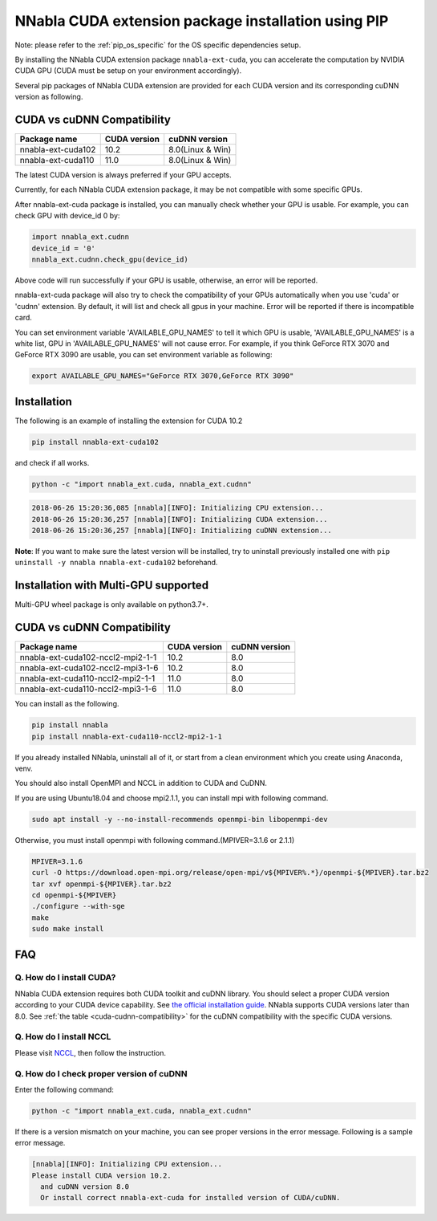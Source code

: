 .. _pip-installation-cuda:

NNabla CUDA extension package installation using PIP
====================================================

Note: please refer to the :ref:`pip_os_specific` for the OS specific dependencies setup.

By installing the NNabla CUDA extension package ``nnabla-ext-cuda``, you can accelerate the computation by NVIDIA CUDA GPU (CUDA must be setup on your environment accordingly).

Several pip packages of NNabla CUDA extension are provided for each CUDA version and its corresponding cuDNN version as following.

.. _cuda-cudnn-compatibility:

CUDA vs cuDNN Compatibility
---------------------------

================== ============ =====================
Package name       CUDA version cuDNN version
================== ============ =====================
nnabla-ext-cuda102 10.2         8.0(Linux & Win)
nnabla-ext-cuda110 11.0         8.0(Linux & Win)
================== ============ =====================

The latest CUDA version is always preferred if your GPU accepts.

Currently, for each NNabla CUDA extension package, it may be not compatible with some specific GPUs.

After nnabla-ext-cuda package is installed, you can manually check whether your GPU is usable.
For example, you can check GPU with device_id 0 by:

.. code-block:: python

   import nnabla_ext.cudnn
   device_id = '0'
   nnabla_ext.cudnn.check_gpu(device_id)

Above code will run successfully if your GPU is usable, otherwise, an error will be reported.

nnabla-ext-cuda package will also try to check the compatibility of your GPUs automatically when you use 'cuda' or 'cudnn' extension.
By default, it will list and check all gpus in your machine. Error will be reported if there is incompatible card.

You can set environment variable 'AVAILABLE_GPU_NAMES' to tell it which GPU is usable, 'AVAILABLE_GPU_NAMES' is a white list, GPU in 'AVAILABLE_GPU_NAMES' will not cause error.
For example, if you think GeForce RTX 3070 and GeForce RTX 3090 are usable, you can set environment variable as following:

.. code-block:: bash

	export AVAILABLE_GPU_NAMES="GeForce RTX 3070,GeForce RTX 3090"


Installation
------------

The following is an example of installing the extension for CUDA 10.2

.. code-block:: bash

	pip install nnabla-ext-cuda102

and check if all works.

.. code-block:: bash

  python -c "import nnabla_ext.cuda, nnabla_ext.cudnn"

.. code-block:: bash

  2018-06-26 15:20:36,085 [nnabla][INFO]: Initializing CPU extension...
  2018-06-26 15:20:36,257 [nnabla][INFO]: Initializing CUDA extension...
  2018-06-26 15:20:36,257 [nnabla][INFO]: Initializing cuDNN extension...

**Note**: If you want to make sure the latest version will be installed, try to uninstall previously installed one with ``pip uninstall -y nnabla nnabla-ext-cuda102`` beforehand.


.. _pip-installation-distributed:

Installation with Multi-GPU supported
-------------------------------------

Multi-GPU wheel package is only available on python3.7+.

.. _cuda-cudnn-compatibility:

CUDA vs cuDNN Compatibility
---------------------------

=================================== ============ =============
Package name                        CUDA version cuDNN version
=================================== ============ =============
nnabla-ext-cuda102-nccl2-mpi2-1-1   10.2         8.0
nnabla-ext-cuda102-nccl2-mpi3-1-6   10.2         8.0
nnabla-ext-cuda110-nccl2-mpi2-1-1   11.0         8.0
nnabla-ext-cuda110-nccl2-mpi3-1-6   11.0         8.0
=================================== ============ =============

You can install as the following.

.. code-block:: bash

  pip install nnabla
  pip install nnabla-ext-cuda110-nccl2-mpi2-1-1


If you already installed NNabla, uninstall all of it, or start from a clean environment which you create using Anaconda, venv.


You should also install OpenMPI and NCCL in addition to CUDA and CuDNN.

If you are using Ubuntu18.04 and choose mpi2.1.1, you can install mpi with following command.

.. code-block:: bash

  sudo apt install -y --no-install-recommends openmpi-bin libopenmpi-dev

Otherwise, you must install openmpi with following command.(MPIVER=3.1.6 or 2.1.1)

.. code-block:: bash

  MPIVER=3.1.6
  curl -O https://download.open-mpi.org/release/open-mpi/v${MPIVER%.*}/openmpi-${MPIVER}.tar.bz2
  tar xvf openmpi-${MPIVER}.tar.bz2
  cd openmpi-${MPIVER}
  ./configure --with-sge
  make
  sudo make install


FAQ
---

Q. How do I install CUDA?
^^^^^^^^^^^^^^^^^^^^^^^^^

NNabla CUDA extension requires both CUDA toolkit and cuDNN library. You should select a proper CUDA version according to your CUDA device capability. See `the official installation guide <https://docs.nvidia.com/deeplearning/sdk/cudnn-install/index.html>`_. NNabla supports CUDA versions later than 8.0. See :ref:`the table <cuda-cudnn-compatibility>` for the cuDNN compatibility with the specific CUDA versions.


Q. How do I install NCCL
^^^^^^^^^^^^^^^^^^^^^^^^

Please visit `NCCL <https://developer.nvidia.com/nccl>`_, then follow the instruction.


Q. How do I check proper version of cuDNN
^^^^^^^^^^^^^^^^^^^^^^^^^^^^^^^^^^^^^^^^

Enter the following command:

.. code-block:: bash

  python -c "import nnabla_ext.cuda, nnabla_ext.cudnn"

If there is a version mismatch on your machine, you can see proper versions in the error message.
Following is a sample error message.

.. code-block:: bash

  [nnabla][INFO]: Initializing CPU extension...
  Please install CUDA version 10.2.
    and cuDNN version 8.0
    Or install correct nnabla-ext-cuda for installed version of CUDA/cuDNN.
